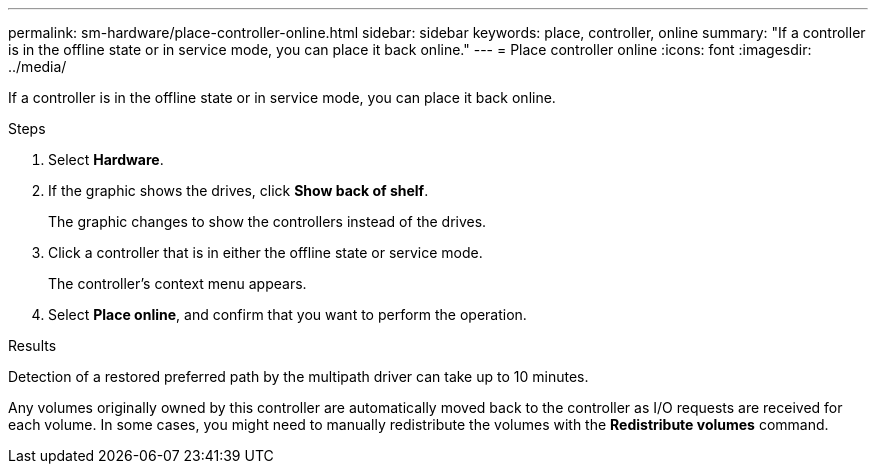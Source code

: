 ---
permalink: sm-hardware/place-controller-online.html
sidebar: sidebar
keywords: place, controller, online
summary: "If a controller is in the offline state or in service mode, you can place it back online."
---
= Place controller online
:icons: font
:imagesdir: ../media/

[.lead]
If a controller is in the offline state or in service mode, you can place it back online.

.Steps

. Select *Hardware*.
. If the graphic shows the drives, click *Show back of shelf*.
+
The graphic changes to show the controllers instead of the drives.

. Click a controller that is in either the offline state or service mode.
+
The controller's context menu appears.

. Select *Place online*, and confirm that you want to perform the operation.

.Results

Detection of a restored preferred path by the multipath driver can take up to 10 minutes.

Any volumes originally owned by this controller are automatically moved back to the controller as I/O requests are received for each volume. In some cases, you might need to manually redistribute the volumes with the *Redistribute volumes* command.
